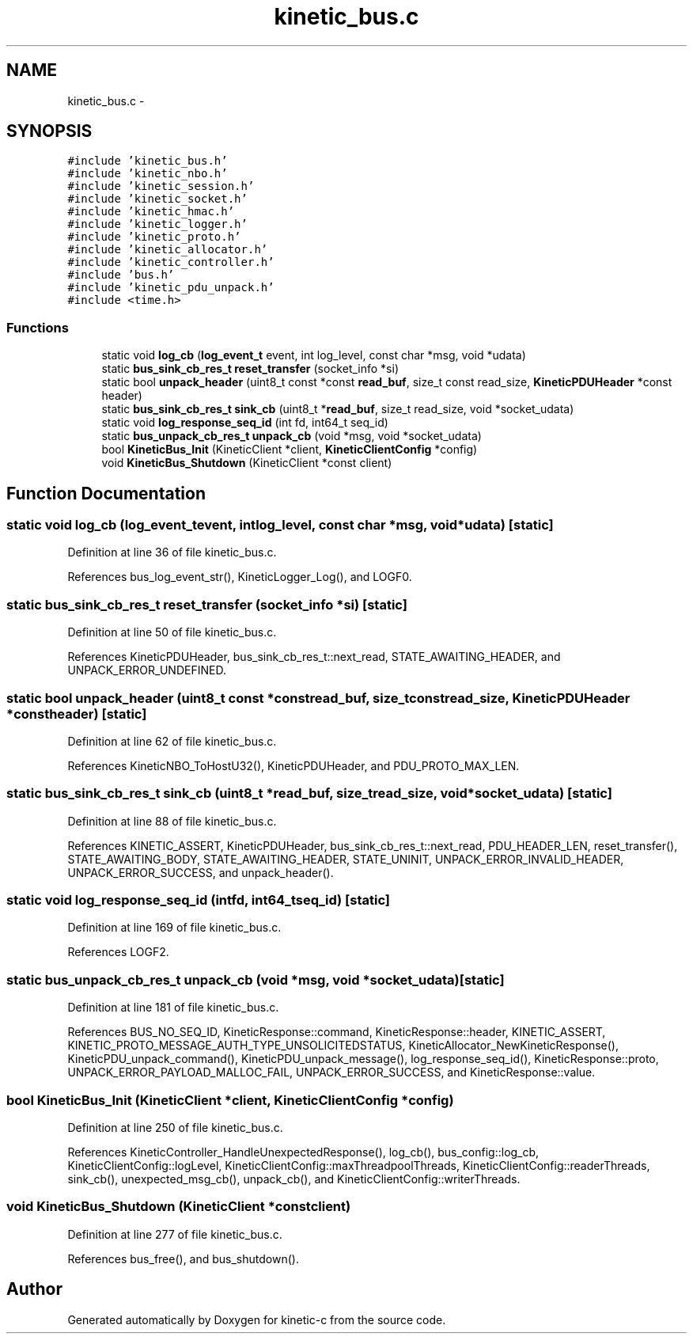 .TH "kinetic_bus.c" 3 "Mon Mar 2 2015" "Version v0.12.0-beta" "kinetic-c" \" -*- nroff -*-
.ad l
.nh
.SH NAME
kinetic_bus.c \- 
.SH SYNOPSIS
.br
.PP
\fC#include 'kinetic_bus\&.h'\fP
.br
\fC#include 'kinetic_nbo\&.h'\fP
.br
\fC#include 'kinetic_session\&.h'\fP
.br
\fC#include 'kinetic_socket\&.h'\fP
.br
\fC#include 'kinetic_hmac\&.h'\fP
.br
\fC#include 'kinetic_logger\&.h'\fP
.br
\fC#include 'kinetic_proto\&.h'\fP
.br
\fC#include 'kinetic_allocator\&.h'\fP
.br
\fC#include 'kinetic_controller\&.h'\fP
.br
\fC#include 'bus\&.h'\fP
.br
\fC#include 'kinetic_pdu_unpack\&.h'\fP
.br
\fC#include <time\&.h>\fP
.br

.SS "Functions"

.in +1c
.ti -1c
.RI "static void \fBlog_cb\fP (\fBlog_event_t\fP event, int log_level, const char *msg, void *udata)"
.br
.ti -1c
.RI "static \fBbus_sink_cb_res_t\fP \fBreset_transfer\fP (socket_info *si)"
.br
.ti -1c
.RI "static bool \fBunpack_header\fP (uint8_t const *const \fBread_buf\fP, size_t const read_size, \fBKineticPDUHeader\fP *const header)"
.br
.ti -1c
.RI "static \fBbus_sink_cb_res_t\fP \fBsink_cb\fP (uint8_t *\fBread_buf\fP, size_t read_size, void *socket_udata)"
.br
.ti -1c
.RI "static void \fBlog_response_seq_id\fP (int fd, int64_t seq_id)"
.br
.ti -1c
.RI "static \fBbus_unpack_cb_res_t\fP \fBunpack_cb\fP (void *msg, void *socket_udata)"
.br
.ti -1c
.RI "bool \fBKineticBus_Init\fP (KineticClient *client, \fBKineticClientConfig\fP *config)"
.br
.ti -1c
.RI "void \fBKineticBus_Shutdown\fP (KineticClient *const client)"
.br
.in -1c
.SH "Function Documentation"
.PP 
.SS "static void log_cb (\fBlog_event_t\fPevent, intlog_level, const char *msg, void *udata)\fC [static]\fP"

.PP
Definition at line 36 of file kinetic_bus\&.c\&.
.PP
References bus_log_event_str(), KineticLogger_Log(), and LOGF0\&.
.SS "static \fBbus_sink_cb_res_t\fP reset_transfer (socket_info *si)\fC [static]\fP"

.PP
Definition at line 50 of file kinetic_bus\&.c\&.
.PP
References KineticPDUHeader, bus_sink_cb_res_t::next_read, STATE_AWAITING_HEADER, and UNPACK_ERROR_UNDEFINED\&.
.SS "static bool unpack_header (uint8_t const *constread_buf, size_t constread_size, \fBKineticPDUHeader\fP *constheader)\fC [static]\fP"

.PP
Definition at line 62 of file kinetic_bus\&.c\&.
.PP
References KineticNBO_ToHostU32(), KineticPDUHeader, and PDU_PROTO_MAX_LEN\&.
.SS "static \fBbus_sink_cb_res_t\fP sink_cb (uint8_t *read_buf, size_tread_size, void *socket_udata)\fC [static]\fP"

.PP
Definition at line 88 of file kinetic_bus\&.c\&.
.PP
References KINETIC_ASSERT, KineticPDUHeader, bus_sink_cb_res_t::next_read, PDU_HEADER_LEN, reset_transfer(), STATE_AWAITING_BODY, STATE_AWAITING_HEADER, STATE_UNINIT, UNPACK_ERROR_INVALID_HEADER, UNPACK_ERROR_SUCCESS, and unpack_header()\&.
.SS "static void log_response_seq_id (intfd, int64_tseq_id)\fC [static]\fP"

.PP
Definition at line 169 of file kinetic_bus\&.c\&.
.PP
References LOGF2\&.
.SS "static \fBbus_unpack_cb_res_t\fP unpack_cb (void *msg, void *socket_udata)\fC [static]\fP"

.PP
Definition at line 181 of file kinetic_bus\&.c\&.
.PP
References BUS_NO_SEQ_ID, KineticResponse::command, KineticResponse::header, KINETIC_ASSERT, KINETIC_PROTO_MESSAGE_AUTH_TYPE_UNSOLICITEDSTATUS, KineticAllocator_NewKineticResponse(), KineticPDU_unpack_command(), KineticPDU_unpack_message(), log_response_seq_id(), KineticResponse::proto, UNPACK_ERROR_PAYLOAD_MALLOC_FAIL, UNPACK_ERROR_SUCCESS, and KineticResponse::value\&.
.SS "bool KineticBus_Init (KineticClient *client, \fBKineticClientConfig\fP *config)"

.PP
Definition at line 250 of file kinetic_bus\&.c\&.
.PP
References KineticController_HandleUnexpectedResponse(), log_cb(), bus_config::log_cb, KineticClientConfig::logLevel, KineticClientConfig::maxThreadpoolThreads, KineticClientConfig::readerThreads, sink_cb(), unexpected_msg_cb(), unpack_cb(), and KineticClientConfig::writerThreads\&.
.SS "void KineticBus_Shutdown (KineticClient *constclient)"

.PP
Definition at line 277 of file kinetic_bus\&.c\&.
.PP
References bus_free(), and bus_shutdown()\&.
.SH "Author"
.PP 
Generated automatically by Doxygen for kinetic-c from the source code\&.
